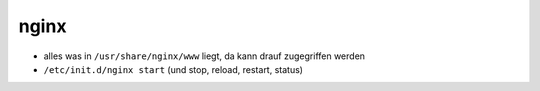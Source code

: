 nginx
=====

- alles was in ``/usr/share/nginx/www`` liegt, da kann drauf zugegriffen werden

- ``/etc/init.d/nginx start``  (und stop, reload, restart, status)
